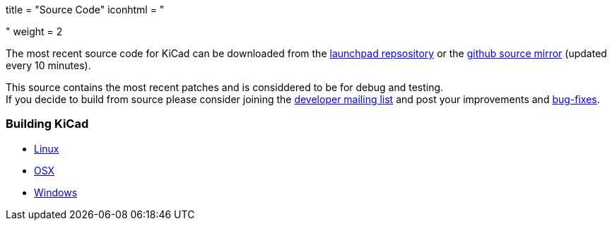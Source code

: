 +++
title = "Source Code"
iconhtml = "<div><i class='fa fa-code'></i></div>"
weight = 2
+++


The most recent source code for KiCad can be downloaded
from the https://code.launchpad.net/kicad[launchpad repsository]
or the https://github.com/KiCad/kicad-source-mirror[github source mirror]
(updated every 10 minutes).

This source contains the most recent patches and is
considdered to be for debug and testing. +
If you decide to build from source please consider joining the
https://launchpad.net/~kicad-developers/[developer mailing list] and post your
improvements and 
https://bugs.launchpad.net/kicad/[bug-fixes].

=== Building KiCad

* http://kicad-pcb.org/contribute/developers/build-linux/[Linux]
* http://kicad-pcb.org/contribute/developers/build-osx/[OSX]
* http://kicad-pcb.org/contribute/developers/build-windows/[Windows]
